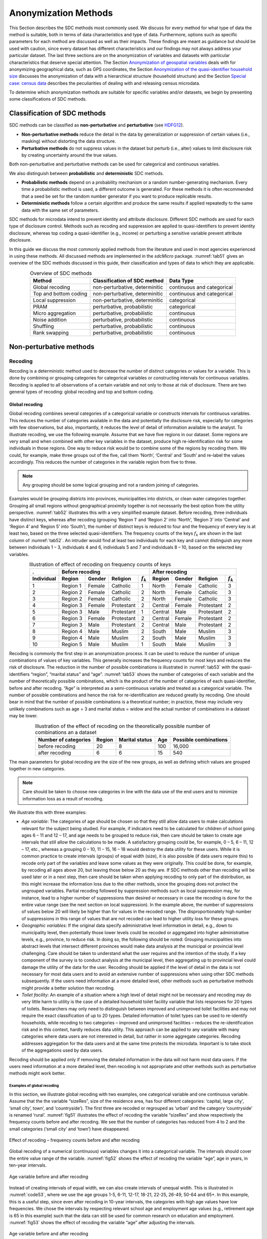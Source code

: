 Anonymization Methods
=====================

This Section describes the SDC methods most commonly used. We discuss for
every method for what type of data the method is suitable, both in terms
of data characteristics and type of data. Furthermore, options such as
specific parameters for each method are discussed as well as their
impacts. These findings are meant as guidance but
should be used with caution, since every dataset has different
characteristics and our findings may not always address your particular
dataset. The last three sections are on the
anonymization of variables and datasets with particular characteristics
that deserve special attention. The Section 
`Anonymization of geospatial variables`_
deals with for anonymizing
geographical data, such as GPS coordinates, the Section 
`Anonymization of the quasi-identifier household size`_ discusses the
anonymization of data with a hierarchical structure (household
structure) and the Section 
`Special case: census data`_ describes the peculiarities of dealing with
and releasing census microdata.

To determine which anonymization methods are suitable for specific
variables and/or datasets, we begin by presenting some classifications
of SDC methods.

Classification of SDC methods
-----------------------------

SDC methods can be classified as **non-perturbative** and
**perturbative** (see `HDFG12`_).

-  **Non-perturbative methods** reduce the detail in the data by
   generalization or suppression of certain values (i.e., masking)
   without distorting the data structure.

-  **Perturbative methods** do not suppress values in the dataset but
   perturb (i.e., alter) values to limit disclosure risk by creating
   uncertainty around the true values.

Both non-perturbative and perturbative methods can be used for
categorical and continuous variables.

We also distinguish between **probabilistic** and **deterministic** SDC
methods.

-  **Probabilistic methods** depend on a probability mechanism or a
   random number-generating mechanism. Every time a probabilistic method
   is used, a different outcome is generated. For these methods it is
   often recommended that a seed be set for the random number generator
   if you want to produce replicable results.

-  **Deterministic methods** follow a certain algorithm and produce the
   same results if applied repeatedly to the same data with the same set
   of parameters.

SDC methods for microdata intend to prevent identity and attribute
disclosure. Different SDC methods are used for each type of disclosure
control. Methods such as recoding and suppression are applied to
quasi-identifiers to prevent identity disclosure, whereas top coding a
quasi-identifier (e.g., income) or perturbing a sensitive variable
prevent attribute disclosure.

In this guide we discuss the most commonly applied methods from the literature 
and used in most agencies experienced in using these methods. 
All discussed methods are implemented in the *sdcMicro* package.
:numref:`tab51` gives an overview
of the SDC methods discussed in this guide, their classification and
types of data to which they are applicable.

.. _tab51:

.. table:: Overview of SDC methods
   :widths: auto
   :align: center

   =======================  ================================  ============================  
    Method                   Classification of SDC method      Data Type                    
   =======================  ================================  ============================  
    Global recoding          non-perturbative, determinitic    continuous and categorical   
                                                                                            
    Top and bottom coding    non-perturbative, determinitic    continuous and categorical   
    Local suppression        non-perturbative, determinitic    categorical                  
    PRAM                     perturbative, probabilistic       categorical                  
    Micro aggregation        perturbative, probabilistic       continuous                   
    Noise addition           perturbative, probabilistic       continuous                   
    Shuffling                perturbative, probabilistic       continuous                   
    Rank swapping            perturbative, probabilistic       continuous                   
   =======================  ================================  ============================  

Non-perturbative methods
------------------------

Recoding
~~~~~~~~

Recoding is a deterministic method used to decrease the number of
distinct categories or values for a variable. This is done by combining
or grouping categories for categorical variables or constructing
intervals for continuous variables. Recoding is applied to all
observations of a certain variable and not only to those at risk of
disclosure. There are two general types of recoding: global recoding and
top and bottom coding.

Global recoding
^^^^^^^^^^^^^^^

Global recoding combines several categories of a categorical variable or
constructs intervals for continuous variables. This reduces the number
of categories available in the data and potentially the disclosure risk,
especially for categories with few observations, but also, importantly,
it reduces the level of detail of information available to the analyst.
To illustrate recoding, we use the following example. Assume that we
have five regions in our dataset. Some regions are very small and when
combined with other key variables in the dataset, produce high
re-identification risk for some individuals in those regions. One way to
reduce risk would be to combine some of the regions by recoding them. We
could, for example, make three groups out of the five, call them
‘North’, ‘Central’ and ‘South’ and re-label the values accordingly. This
reduces the number of categories in the variable region from five to
three. 

.. NOTE::
	Any grouping should be some logical grouping and not a
	random joining of categories.

Examples would be grouping districts
into provinces, municipalities into districts, or clean water categories
together. Grouping all small regions without geographical proximity
together is not necessarily the best option from the utility
perspective. :numref:`tab52` illustrates this with a very simplified example
dataset. Before recoding, three individuals have distinct keys, whereas
after recoding (grouping ‘Region 1’ and ‘Region 2’ into ‘North’, ‘Region
3’ into ‘Central’ and ‘Region 4’ and ‘Region 5’ into ‘South’), the
number of distinct keys is reduced to four and the frequency of every
key is at least two, based on the three selected quasi-identifiers. The
frequency counts of the keys :math:`f_{k}` are shown in the last column
of :numref:`tab52`. An intruder would find at least two individuals for each
key and cannot distinguish any more between individuals 1 – 3,
individuals 4 and 6, individuals 5 and 7 and individuals 8 – 10, based
on the selected key variables.

.. _tab52:

.. table:: Illustration of effect of recoding on frequency counts of keys
   :widths: auto
   :align: center
   
   =================  ==========  ========  ============  ===============  ==========  ========  ============  ===============
    .                  Before recoding                                      After recoding
   -----------------  ---------------------------------------------------  ---------------------------------------------------
    Individual         Region      Gender    Religion      :math:`f_{k}`    Region      Gender    Religion      :math:`f_{k}`
   =================  ==========  ========  ============  ===============  ==========  ========  ============  ===============
    1                  Region 1    Female    Catholic      1                North       Female    Catholic      3   
    2                  Region 2    Female    Catholic      2                North       Female    Catholic      3   
    3                  Region 2    Female    Catholic      2                North       Female    Catholic      3   
    4                  Region 3    Female    Protestant    2                Central     Female    Protestant    2   
    5                  Region 3    Male      Protestant    1                Central     Male      Protestant    2   
    6                  Region 3    Female    Protestant    2                Central     Female    Protestant    2   
    7                  Region 3    Male      Protestant    2                Central     Male      Protestant    2   
    8                  Region 4    Male      Muslim        2                South       Male      Muslim        3   
    9                  Region 4    Male      Muslim        2                South       Male      Muslim        3   
    10                 Region 5    Male      Muslim        1                South       Male      Muslim        3   
   =================  ==========  ========  ============  ===============  ==========  ========  ============  ===============

Recoding is commonly the first step in an anonymization process. It can
be used to reduce the number of unique combinations of values of key
variables. This generally increases the frequency counts for most keys
and reduces the risk of disclosure. The reduction in the number of
possible combinations is illustrated in :numref:`tab53` with the
quasi-identifiers “region”, “marital status” and “age”. :numref:`tab53` shows
the number of categories of each variable and the number of
theoretically possible combinations, which is the product of the number
of categories of each quasi-identifier, before and after recoding. “Age”
is interpreted as a semi-continuous variable and treated as a
categorical variable. The number of possible combinations and hence the
risk for re-identification are reduced greatly by recoding. One should
bear in mind that the number of possible combinations is a theoretical
number; in practice, these may include very unlikely combinations such
as age = 3 and marital status = widow and the actual number of
combinations in a dataset may be lower.

.. _tab53:

.. table:: Illustration of the effect of recoding on the theoretically possible number of combinations an a dataset
   :widths: auto
   :align: center
   
   ======================  ========  ================  =====  =======================
    Number of categories    Region    Marital status    Age    Possible combinations
   ======================  ========  ================  =====  =======================
    before recoding          20             8           100        16,000
    after recoding            6             6            15           540 
   ======================  ========  ================  =====  =======================

The main parameters for global recoding are the size of the new groups,
as well as defining which values are grouped together in new categories.

.. NOTE::
	Care should be taken to choose new categories in line with the
	data use of the end users and to minimize information loss as a result
	of recoding.

We illustrate this with three examples:

-  *Age variable*: The categories of age should be chosen so that they
   still allow data users to make calculations relevant for the subject
   being studied. For example, if indicators need to be calculated for
   children of school going ages 6 – 11 and 12 – 17, and age needs to be
   grouped to reduce risk, then care should be taken to create age
   intervals that still allow the calculations to be made. A
   satisfactory grouping could be, for example, 0 – 5, 6 – 11, 12 – 17,
   etc., whereas a grouping 0 – 10, 11 – 15, 16 – 18 would destroy the
   data utility for these users. While it is common practice to create
   intervals (groups) of equal width (size), it is also possible (if
   data users require this) to recode only part of the variables and
   leave some values as they were originally. This could be done, for
   example, by recoding all ages above 20, but leaving those below 20 as
   they are. If SDC methods other than recoding will be used later or in
   a next step, then care should be taken when applying recoding to only
   part of the distribution, as this might increase the information loss
   due to the other methods, since the grouping does not protect the
   ungrouped variables. Partial recoding followed by suppression methods
   such as local suppression may, for instance, lead to a higher number
   of suppressions than desired or necessary in case the recoding is
   done for the entire value range (see the next section on local
   suppression). In the example above, the number of suppressions of
   values below 20 will likely be higher than for values in the recoded
   range. The disproportionately high number of suppressions in this
   range of values that are not recoded can lead to higher utility loss
   for these groups.


-  *Geographic variables*: If the original data specify administrative
   level information in detail, e.g., down to municipality level, then
   potentially those lower levels could be recoded or aggregated into
   higher administrative levels, e.g., province, to reduce risk. In
   doing so, the following should be noted: Grouping municipalities into
   abstract levels that intersect different provinces would make data
   analysis at the municipal or provincial level challenging. Care
   should be taken to understand what the user requires and the
   intention of the study. If a key component of the survey is to
   conduct analysis at the municipal level, then aggregating up to
   provincial level could damage the utility of the data for the user.
   Recoding should be applied if the level of detail in the data is not
   necessary for most data users and to avoid an extensive number of
   suppressions when using other SDC methods subsequently. If the users
   need information at a more detailed level, other methods such as
   perturbative methods might provide a better solution than recoding.


-  *Toilet facility*: An example of a situation where a high level of
   detail might not be necessary and recoding may do very little harm to
   utility is the case of a detailed household toilet facility variable
   that lists responses for 20 types of toilets. Researchers may only
   need to distinguish between improved and unimproved toilet facilities
   and may not require the exact classification of up to 20 types.
   Detailed information of toilet types can be used to re-identify
   households, while recoding to two categories – improved and
   unimproved facilities – reduces the re-identification risk and in
   this context, hardly reduces data utility. This approach can be
   applied to any variable with many categories where data users are not
   interested in detail, but rather in some aggregate categories.
   Recoding addresses aggregation for the data users and at the same
   time protects the microdata. Important is to take stock of the
   aggregations used by data users.

Recoding should be applied only if removing the detailed information in
the data will not harm most data users. If the users need information at
a more detailed level, then recoding is not appropriate and other
methods such as perturbative methods might work better.


Examples of global recoding
<<<<<<<<<<<<<<<<<<<<<<<<<<<
In this section, we illustrate global recoding with two examples, one
categorical variable and one continuous variable.
Assume that the the variable “sizeRes”, size of the residence area, has
four different categories: ‘capital, large city’, ‘small city’, town’,
and ‘countryside’). The first three are recoded or regrouped as ‘urban’
and the category ‘countryside’ is renamed ‘rural’. :numref:`fig51` 
illustrates the effect of recoding the variable “sizeRes” and
show respectively the frequency counts before and after recoding. We see
that the number of categories has reduced from 4 to 2 and the small
categories (‘small city’ and ‘town’) have disappeared.

.. _fig51:

.. figure:: media/image3.png
   :align: center
   
   Effect of recoding – frequency counts before and after recoding

Global recoding of a numerical (continuous) variables changes it 
into a categorical variable. The intervals should cover the entire 
value range of the variable. :numref:`fig52` shows the effect of 
recoding the variable “age”, age in years, in ten-year intervals.

.. _fig52:

.. figure:: media/image4.png
   :align: center
   
   Age variable before and after recoding

Instead of creating intervals of equal width, we can also create
intervals of unequal width. This is illustrated in :numref:`code53`, where we
use the age groups 1-5, 6-11, 12-17, 18-21, 22-25, 26-49, 50-64 and 65+.
In this example, this is a useful step, since even after recoding in
10-year intervals, the categories with high age values have low
frequencies. We chose the intervals by respecting relevant school age
and employment age values (e.g., retirement age is 65 in this example)
such that the data can still be used for common research on education
and employment. :numref:`fig53` shows the effect of recoding the variable
“age” after adjusting the intervals.

.. _fig53:

.. figure:: media/image5.png
   :align: center
   
   Age variable before and after recoding
   

Top and bottom coding
^^^^^^^^^^^^^^^^^^^^^

Top and bottom coding are similar to global recoding, but instead of
recoding all values, only the top and/or bottom values of the
distribution or categories are recoded. This can be applied only to
ordinal categorical variables and (semi-)continuous variables, since the
values have to be at least ordered. Top and bottom coding is especially
useful if the bulk of the values lies in the center of the distribution
with the peripheral categories having only few observations (outliers).
Examples are age and income; for these variables, there will often be
only a few observations above certain thresholds, typically at the tails
of the distribution. The fewer the observations within a category, the
higher the identification risk. One solution could be grouping the
values at the tails of the distribution into one category. This reduces
the risk for those observations, and, importantly, does so without
reducing the data utility for the other observations in the
distribution.

Deciding where to apply the threshold and what observations should be
grouped requires:

-  Reviewing the overall distribution of the variable to identify at
   which point the frequencies drop below the desired number of
   observations and identify outliers in the distribution. :numref:`fig54`
   shows the distribution of the age variable and suggests 65 (red
   vertical line) for the top code age.

-  Taking into account the intended use of the data and the purpose for
   which the survey was conducted. For example, if the data are
   typically used to measure labor force participation for those aged 15
   to 64, then top and bottom coding should not interfere with the
   categories 15 to 64. Otherwise the analyst would find it impossible
   to create the desired measures for which the data were intended. In
   the example, we consider this and code all age higher than 64.

.. _fig54:

.. figure:: media/image6.png
   :align: center
   
   Utilizing the frequency distribution of variable age to determine threshold for top coding
   

Rounding
^^^^^^^^

Rounding is similar to grouping, but used for continuous variables.
Rounding is useful to prevent exact matching with external data sources.
In addition, it can be used to reduce the level of detail in the data.
Examples are removing decimal figures or rounding to the nearest 1,000.

The next section discusses the method local suppression. Recoding is
often used before local suppression to reduce the number of necessary
suppressions.

.. admonition:: Recommended Reading Material on Recoding

	Hundepool, Anco, Josep Domingo-Ferrer, Luisa Franconi, Sarah Giessing,
	Rainer Lenz, Jane Naylor, Eric Schulte Nordholt, Giovanni Seri, and
	Peter Paul de Wolf. 2006. *Handbook on Statistical Disclosure Control.*
	ESSNet SDC. http://neon.vb.cbs.nl/casc/handbook.htm.
	
	Hundepool, Anco, Josep Domingo-Ferrer, Luisa Franconi, Sarah Giessing,
	Eric Schulte Nordholt, Keith Spicer, and Peter Paul de Wolf. 2012.
	*Statistical Disclosure Control.* Chichester: John Wiley & Sons Ltd.
	doi:10.1002/9781118348239.
	
	Templ, Matthias, Bernhard Meindl, Alexander Kowarik, and Shuang Chen.
	2014. Statistical Disclosure Control (SDCMicro).
	http://www.ihsn.org/home/software/disclosure-control-toolbox. (accessed
	June 9, 2018).
	
	De Waal, A.G., and Willenborg, L.C.R.J. 1999. *Information loss through
	global recoding and local suppression*. Netherlands Official Statistics,
	14:17-20, 1999. Special issue on SDC

Local suppression
~~~~~~~~~~~~~~~~~

It is common in surveys to encounter values for certain variables or
combinations of quasi-identifiers (keys) that are shared by very few
individuals. When this occurs, the risk of re-identification for those
respondents is higher than the rest of the respondents (see
the Section `k-anonymity <measure_risk.html#k-anonimity>`__). 
Often local suppression is used
after reducing the number of keys in the data by recoding the
appropriate variables. Recoding reduces the number of necessary
suppressions as well as the computation time needed for suppression.
Suppression of values means that values of a variable are replaced by a
missing value. The Section `k-anonymity <measure_risk.html#k-anonimity>`__
discusses how missing values influence frequency counts and
:math:`k`-anonymity. It is important to note that not all values for all
individuals of a certain variable are suppressed, which would be the
case when removing a direct identifier, such as “name”; only certain
values for a particular variable and a particular respondent or set of
respondents are suppressed. This is illustrated in the following example
and :numref:`tab54`.

:numref:`tab54` presents a dataset with seven respondents and three
quasi-identifiers. The combination {‘female’, ‘rural’, ‘higher’} for the
variables “gender”, “region” and “education” is an unsafe combination,
since it is unique in the sample. By suppressing either the value
‘female’ or ‘higher’, the respondent cannot be distinguished from the
other respondents anymore, since that respondent shares the same
combination of key variables with at least three other respondents. Only
the value in the unsafe combination of the single respondent at risk is
suppressed, not the values for the same variable of the other
respondents. The freedom to choose which value to suppress can be used
to minimize the total number of suppressions and hence the information
loss. In addition, if one variable is very important to the user, we can
choose not to suppress values of this variable, unless strictly
necessary. In the example, we can choose between suppressing the value
‘female’ or ‘higher’ to achieve a safe data file; we chose to suppress
‘higher’. This choice should be made taking into account the needs of
data users. In this example we find “gender” more important than
“education”.

.. _tab54:

.. table:: Local suppression illustration - sample data before and after suppression
   :widths: auto
   :align: center
   
   ==========  ========  ========  ===========  ========  ========  =======================
    Variable    Before local suppression         After local suppression
   ----------  -------------------------------  ------------------------------------------- 
     ID         Gender    Region    Education    Gender    Region    Education
   ==========  ========  ========  ===========  ========  ========  =======================
     1          female    rural     higher       female     rural    NA/missing [#foot38]_
     2          male      rural     higher       male       rural    higher     
     3          male      rural     higher       male       rural    higher     
     4          male      rural     higher       male       rural    higher     
     5          female    rural     lower        female     rural    lower      
     6          female    rural     lower        female     rural    lower      
     7          female    rural     lower        female     rural    lower      
   ==========  ========  ========  ===========  ========  ========  =======================

Since continuous variables have a high number of unique values (e.g.,
income in dollars or age in years), :math:`k`-anonymity and local
suppression are not suitable for continuous variables or variables with
a very high number of categories. A possible solution in those cases
might be to first recode to produce fewer categories (e.g., recoding age
in 10-year intervals or income in quintiles). Always keep in mind,
though, what effect any recoding will have on the utility of the data.

The *sdcMicro* package includes two functions for local suppression:
localSuppression() and localSupp(). The function localSuppression() is
most commonly used and allows the use of suppression on specified
quasi-identifiers to achieve a certain level of :math:`k`-anonymity for
these quasi-identifiers. The algorithm used seeks to minimize the total
number of suppressions while achieving the required :math:`k`-anonymity
threshold. By default, the algorithm is more likely to suppress values
of variables with many different categories or values, and less likely
to suppress variables with fewer categories. For example, the values of
a geographical variable, with 12 different areas, are more likely to be
suppressed than the values of the variable “gender”, which has typically
only two categories. If variables with many different values are
important for data utility and suppression is not desired for them, it
is possible to rank variables by importance in the localSuppression()
function and thus specify the order in which the algorithm will seek to
suppress values within quasi-identifiers to achieve :math:`k`-anonymity.
The algorithm seeks to apply fewer suppressions to variables of high
importance than to variables with lower importance. Nevertheless,
suppressions in the variables with high importance might be inevitable
to achieve the required level of :math:`k`-anonymity.

In :numref:`code57`, local suppression is applied to achieve the
:math:`k`-anonymity threshold of 5 on the quasi-identifiers “gender”,
“region”, “religion”, “age” and “ethnicity” [#foot39]_.
Without ranking the importance of the variables, the value of the
variable “age” is more likely to be suppressed, since this is the
variable with most categories. The variable “age” has 10 categories
after recoding. The variable “gender” is least likely to be suppressed,
since it has only two different values: ‘male’ and ‘female’. The other
variables have 4 (“sizeRes”), 2 (“region”), and 8 (“ethnicity”)
categories. After applying the localSuppression() function, we display
the number of suppressions per variable with the built-in print()
function with the option ‘ls’ for the local suppression output. As
expected, the variable “age” has most suppressions (80). In fact, only
the variable “ethnicity” of the other variables also needed suppressions
(8) to achieve the :math:`k`-anonymity threshold of 5. The variable
“ethnicity” is the variable with the second highest number of
suppressions. Subsequently, we undo and redo local suppression on the
same data and reduce the number of suppressions on “age” by specifying
the importance vector with high importance (little suppression) on the
quasi-identifier “age”. We also assign importance to the variable
“gender”. This is done by specifying an importance vector. The values in
the importance vector can range from 1 to :math:`k`, the number of
quasi-identifiers. In our example :math:`k` is equal to 5. Variables
with lower values in the importance vectors have high importance and,
when possible, receive fewer suppressions than variables with higher
values.

To assign high importance to the variables “age” and “gender”, we
specify the importance vector as c(5, 1, 1, 5, 5), with the order
according to the order of the specified variables in the *sdcMicro*
object. The effect is clear: there are no suppressions in the variables
“age” and “gender”. For that, the other variables, especially “sizeRes”
and “ethnicity”, received many more suppressions. The total number of
suppressed values has increased from 88 to 166. 

.. NOTE::
	Fewer suppressions in one variable increase the number of necessary
	suppressions in other variables (cf. :numref:`code57`). 

Generally, the total number of suppressed values needed to achieve the required level
of :math:`k`-anonymity increases when specifying an importance vector,
since the importance vector prevents to use the optimal suppression
pattern. The importance vector should be specified only in cases where
the variables with many categories play an important role in data
utility for the data users [#foot40]_.

.. code-block:: R
   :linenos:
   :caption: Application of local suppression with and without importance vector
   :name: code57

    # local suppression without importance vector
    sdcInitial <- localSuppression(sdcInitial, k = 5)

    print(sdcInitial, 'ls')
    ##     KeyVar | Suppressions (#) | Suppressions (%)
    ##    sizeRes |                0 |            0.000
    ##        age |               80 |            3.200
    ##     gender |                0 |            0.000
    ##     region |                0 |            0.000
    ##  ethnicity |                8 |            0.320

    # Undoing the supressions
    sdcInitial <- undolast(sdcInitial)

    # Local suppression with importance vector to avoid suppressions 
    # in the first (gender) and fourth (age) variables
    sdcInitial <- localSuppression(sdcInitial, importance = c(5, 1, 1, 5, 5), k = 5)
    print(sdcInitial, 'ls')
    ##     KeyVar | Suppressions (#) | Suppressions (%)
    ##    sizeRes |               87 |            3.480
    ##        age |                0 |            0.000
    ##     gender |                0 |            0.000
    ##     region |               17 |            0.680
    ##  ethnicity |               62 |            2.480


:numref:`fig55` demonstrates the effect of the required :math:`k`-anonymity
threshold and the importance vector on the data utility by using several
labor market-related indicators from an I2D2 [#foot41]_
dataset before and after anonymization. :numref:`fig55` displays the relative
changes as a percentage of the initial value after re-computing the
indicators with the data to which local suppression was applied. The
indicators are the proportion of active females and males, and the
number of females and males of working age. The values computed from the
raw data were, respectively, 68%, 12%, 8,943 and 9,702. The vertical
line at 0 is the benchmark of no change. The numbers indicate the
required k-anonymity threshold (3 or 5) and the colors indicate the
importance vector: red (no symbol) is no importance vector, blue (with
\* symbol) is high importance on the variable with the employment status
information and dark green (with + symbol) is high importance on the age
variable.

A higher :math:`k`-anonymity threshold leads to greater information loss
(i.e., larger deviations from the original values of the indicators, the
5’s are further away from the benchmark of no change than the
corresponding 3’s) caused by local suppression. Reducing the number of
suppressions on the employment status variable by specifying an
importance vector does not improve the indicators. Instead, reducing the
number of suppressions on age greatly reduces the information loss.
Since specific age groups have a large influence on the computation of
these indicators (the rare cases are in the extremes and will be
suppressed), high suppression rates on age distort the indicators. It is
generally useful to compare utility measures (see the Section 
`Measuring Utility and Information Loss <utility.html>`__ ) to specify
the importance vector, since the effects can be unpredictable.

.. _fig55:

.. figure:: media/image7.png
   :align: center
   
   Changes in labor market indicators after anonymization of I2D2 data
   
The threshold of :math:`k`-anonymity to be set depends on several
factors, which are amongst others: 1) the legal requirements for a safe
data file; 2) other methods that will be applied to the data; 3) the
number of suppressions and related information loss resulting from
higher thresholds; 4) the type of variable; 5) the sample weights and
sample size; and 6) the release type (see the Section `Release Types <SDC_intro.html#Release Types>`__ ). 
Commonly applied levels for the :math:`k`-anonymity threshold are 3 and 5.

:numref:`tab55` illustrates the influence of the importance vector and
:math:`k`-anonymity threshold on the running time, global risk after
suppression and total number of suppressions required to achieve this
:math:`k`-anonymity threshold. The dataset contains about 63,000
individuals. The higher the :math:`k`-anonymity threshold, the more
suppressions are needed and the lower the risk after local suppression
(expected number of re-identifications). In this particular example, the
computation time is shorter for higher thresholds. This is due the
higher number of necessary suppressions, which reduces the difficulty of
the search for an optimal suppression pattern.

The age variable is recoded in five-year intervals and has 20 age
categories. This is the variable with the highest number of categories.
Prioritizing the suppression of other variables leads to a higher total
number of suppressions and a longer computation time.

.. _tab55:

.. table:: How importance vectors and :math:`k`-anonymity thresholds affect running time and total number of suppressions
   :widths: auto
   :align: center

   ==============  ===================  ===================  ==============  ==============  ===================  
     Threshold      Importance           Total number of      Threshold       Importance      Total number of
     k-anonimity    vector               suppressions         k-anonimity     vector          suppressions
   ==============  ===================  ===================  ==============  ==============  ===================  
    3               none (default)        6,676                 5,387            293.0             11.8    
    3               employment status     7,254                 5,512            356.5             13.1    
    3               age variable          8,175                    60            224.6             4.5     
    5               none (default)        9,971                 7,894            164.6             8.5     
    5               employment status    11,668                 8,469            217.0             10.2    
    5               age variable         13,368                    58            123.1             3.8     
   ==============  ===================  ===================  ==============  ==============  ===================  

In cases where there are a large number of quasi-identifiers and the
variables have many categories, the number of possible combinations
increases rapidly (see :math:`k`-anonymity). If the number of variables
and categories is very large, the computation time of the
localSuppression() algorithm can be very long (see the Section 
`Computation time <sdcMicro.html#Computation time>`__ on
computation time). Also, the algorithm may not reach a solution, or may
come to a solution that will not meet the specified level of
:math:`k`-anonymity. Therefore, reducing the number of quasi-identifiers
and/or categories before applying local suppression is recommended. This
can be done by recoding variables or selecting some variables for other
(perturbative) methods, such as PRAM. This is to ensure that the number
of suppressions is limited and hence the loss of data is limited to only
those values that pose most risk.

In some datasets, it might prove difficult to reduce the number of
quasi-identifiers and even after reducing the number of categories by
recoding, the local suppression algorithm takes a long time to compute
the required suppressions. A solution in such cases can be the so-called
‘all-\ :math:`m` approach’ (see `Wolf15`_). The all-\ :math:`m`
approach consists of applying the local suppression algorithm as
described above to all possible subsets of size :math:`m` of the total set of
quasi-identifiers. The advantage of this approach is that the partial
problems are easier to solve and computation time will be slower.
Caution should be applied since this method does not necessarily lead to
:math:`k`-anonymity in the complete set of quasi-identifiers. There are
two possibilities to reach the same level of protection: 1) to choose a
higher threshold for :math:`k` or 2) to re-apply the local suppression
algorithm on the complete set of quasi-identifiers after using the
all-\ :math:`m` approach to achieve the required threshold. In the
second case, the all-\ :math:`m` approach leads to a shorter computation
time at the cost of a higher total number of suppressions. 

.. NOTE:: 
	The required level is not achieved automatically on the entire set of
	quasi-identifiers if the all-\ m approach is used.
	
Therefore, it is important to evaluate the risk measures carefully after using the
all-\ :math:`m` approach.

In *sdcMicro* the all-\ :math:`m` approach is implemented in the ‘combs’
argument in the localSuppression() function. The value for :math:`m` is
specified in the ‘combs’ argument and can also take on several values.
The subsets of different sizes are then used sequentially in the local
suppression algorithm. For example if ‘combs’ is set to c(3,9), first
all subsets of size 3 are considered and subsequently all subsets of
size 9. Setting the last value in the combs argument to the total number
of key variables guarantees the achievement of :math:`k`-anonymity for
the complete dataset. It is also possible to specify different values
for :math:`k` for each subset size in the ‘k’ argument. If we would want to
achieve 5-anonimity on the subsets of size 3 and subsequently
3-anonimity on the subsets of size 9, we would set the ‘k’ argument to
c(5,3). :numref:`code58` illustrates the use of the all-\ :math:`m` approach
in *sdcMicro*.

.. code-block:: R
   :linenos:
   :caption:  The all-\ :math:`m` approach in sdcMicro
   :name: code58
   
    # Apply k-anonymity with threshold 5 to all subsets of two key variables and 
    # subsequently to the complete dataset
    sdcInitial <- localSuppression(sdcInitial, k = 5, combs = c(2, 5))
    # Apply k-anonymity with threshold 5 to all subsets of three key variables and 
    # subsequently with threshold 2 to the complete dataset
    sdcInitial <- localSuppression(sdcInitial, k = c(3, 5), combs = c(5, 2))


:numref:`tab56` presents the results of using the all-\ :math:`m` approach of
a test dataset with 9 key variables and 4,000 records. The table shows
the arguments ‘k’ and ‘combs’ of the localSuppression() function, the
number of :math:`k`\ *-*\ anonymity violators for different levels of
:math:`k` as well as the total number of suppressions. We observe that
the different combinations do not always lead to the required level of
:math:`k`-anonimity. For example, when setting :math:`k = 3`, and combs
3 and 7, there are still 15 records in the dataset (with a total of 9
quasi-identifiers) that violate 3-anonimity after local suppression. Due
to the smaller sample size, the gains in running time are not yet
apparent in this example, since the rerunning algorithm several times
takes up time. A larger dataset would benefit more from the all-\ :math:`m`
approach, as the algorithm would take longer in the first place.

.. _tab56:

.. table:: Effect of the all-:math:`m` approach on k-anonymity
   :widths: auto
   :align: center
   
   =========  ===============  ========  ========  ========  ================  ==============
   Arguments                    Number of violators for       Total number      Running time
                                different levels of           of suppressions   (seconds)
                                :math:`k`-anonimity on 
                                complete set  
   --------------------------  ----------------------------  ----------------  --------------
    k          combs            k = 2     k = 3     k = 5
   =========  ===============  ========  ========  ========  ================  ==============
    Before local suppression    2,464     3,324     3,877     0                  0.00
   --------------------------  --------  --------  --------  ----------------  --------------
     3         .                 0         0         1,766     2,264             17.08    
     5         .                 0         0         0         3,318             10.57    
     3         3                 2,226     3,202     3,819     3,873             13.39    
     3         3, 7              15        108       1,831     6,164             46.84    
     3         3, 9              0         0         1,794     5,982             31.38    
     3         5, 9              0         0         1,734     6,144             62.30    
     5         3                 2,047     3,043     3,769     3,966             12.88    
     5         3, 7              0         6         86        7,112             46.57    
     5         3, 9              0         0         0         7,049             24.13    
     5         5, 9              0         0         0         7,129             54.76    
     5, 3      3, 7              11        108       1,859     6,140             45.60    
     5, 3      3, 9              0         0         1,766     2,264             30.07    
     5, 3      5, 9              0         0         0         3,318             51.25    
   =========  ===============  ========  ========  ========  ================  ==============

Often the dataset contains variables that are related to the key
variables used for local suppression. Examples are rural/urban to
regions in case regions are completely rural or urban or variables that
are only answered for specific categories (e.g., sector for those
working, schooling related variables for certain age ranges). In those
cases, the variables rural/urban or sector might not be
quasi-identifiers themselves, but could allow the intruder to
reconstruct suppressed values in the quasi-identifiers region or
employment status. For example, if region 1 is completely urban, and all
other regions are only semi-urban or rural, a suppression in the
variable region for a record in region 1 can be simply reconstructed by
the rural/urban variable. Therefore, it is useful to suppress the values
corresponding to the suppressions in those linked variables. :numref:`code59`
illustrates how to suppress the values in the variable “rururb”
corresponding to the suppressions in the region variable. All values of
“rururb”, which correspond to a suppressed value (NA) in the variable
“region” are suppressed (set to NA).

.. code-block:: R
   :linenos:
   :caption: Manually suppressing values in linked variables
   :name: code59

    # Suppress values of rururb in file if region is suppressed
    file[is.na(sdcInitial@manipKeyVars$region) & 
         !is.na(sdcInitial@origData$region),'sizRes'] <- NA


Alternatively, the linked variables can be specified when creating the
*sdcMicro* object. The linked variables are called ghost variables. Any
suppression in the key variable will lead to a suppression in the
variables linked to that key variable. :numref:`code510` shows how to specify
the linkage between “region” and “rururb” with ghost variables.

.. code-block:: R
   :linenos:
   :caption: Suppressing values in linked variables by specifying ghost variables
   :name: code510

    # Ghost (linked) variables are specified as a list of linkages
    ghostVars <- list()

    # Each linkage is a list, with the first element the key variable and 
    # the second element the linked variable(s)
    ghostVars[[1]] <- list()
    ghostVars[[1]][[1]] <- "region"
    ghostVars[[1]][[2]] <- c("sizeRes")

    ## Create the sdcMicroObj
    sdcInitial <- createSdcObj(file, keyVars = keyVars, numVars = numVars, 
                               weightVar = weight, ghostVars = ghostVars)

    # The manipulated ghost variables are in the slot manipGhostVars
    sdcInitial@manipGhostVars


The simpler alternative for the localSuppression() function in
*sdcMicro* is the localSupp() function. The localSupp() function can be
used to suppress values of certain key variables of individuals with
risks above a certain threshold. In this case, all values of the
specified variable for respondents with a risk higher than the specified
threshold will be suppressed. The risk measure used is the individual
risk (see the Section `Individual risk <measure_risk.html#Individual risk>`__). 
This is useful if one variable has sensitive
values that should not be released for individuals with high risks of
re-identification. What is considered high re-identification probability
depends on legal requirements. In the following example, the values of
the variable “education” are suppressed for all individuals whose
individual risk is higher than 0.1, which is illustrated in :numref:`code511`.
For an overview of the individual risk values, it can be useful to
look at the summary statistics of the individual risk values as well as
the number of suppressions.

.. code-block:: R
   :linenos:
   :caption: Application of built-in *sdcMicro* function localSupp()
   :name: code511

    # Summary statistics
    summary(sdcInitial@risk$individual[,1])
    ##    Min. 1st Qu.  Median    Mean 3rd Qu.    Max.
    ## 0.05882 0.10000 0.14290 0.26480 0.33330 1.00000

    # Number of individuals with individual risk higher than 0.1
    sum(sdcInitial@risk$individual[,1] > 0.1)
    ## [1] 1863

    # local suppression
    sdcInitial <- localSupp(sdcInitial, threshold = 0.1, keyVar = 'education')


Perturbative methods
--------------------

Perturbative methods do not suppress values in the dataset, but perturb
(alter) values to limit disclosure risk by creating uncertainty around
the true values. An intruder is uncertain whether a match between the
microdata and an external file is correct or not. Most perturbative
methods are based on the principle of matrix masking, i.e., the altered
dataset :math:`Z` is computed as

.. math:: Z = AXB + C

where :math:`X` is the original data, :math:`A` is a matrix used to transform the
records, :math:`B` is a matrix to transform the variables and :math:`C` is a matrix with
additive noise.

.. NOTE:: 
	Risk measures based on frequency counts of keys are no longer
	valid after applying perturbative methods.

This can be seen in :numref:`tab57`
, which displays the same data before and after swapping some values.
The swapped values are in italics. Both before and after perturbing the
data, all observations violate :math:`k`-anonymity at the level 3 (i.e.,
each key does not appear more than twice in the dataset). Nevertheless,
the risk of **correct** re-identification of the records is reduced and
hence information contained in other (sensitive) variables possibly not
disclosed. With a certain probability, a match of the microdata with an
external data file will be wrong. For example, an intruder would find
one individual with the combination {‘male’, ‘urban’, ‘higher’}, which
is a sample unique. However, this match is not correct, since the
original dataset did not contain any individual with these
characteristics and hence the matched individual cannot be a correct
match. The intruder cannot know with certainty whether the information
disclosed from other variables for that record is correct.

.. _tab57:

.. table:: Sample data before and after perturbation
   :widths: auto
   :align: center
   
   ==========  ========  ========  ==========  ==========  ========  =============
    Variable    Original data                   After perturbing the data
   ----------  ------------------------------  -----------------------------------
    ID          Gender    Region    Education   Gender      Region    Education
   ==========  ========  ========  ==========  ==========  ========  =============
     1          female     rural     higher     female       rural     higher  
     2          female     rural     higher     female       rural     *lower*   
     3          male       rural     lower      male         rural     lower   
     4          male       rural     lower      *female*     rural     lower   
     5          female     urban     lower      *male*       urban     *higher*  
     6          female     urban     lower      female       urban     lower   
   ==========  ========  ========  ==========  ==========  ========  =============

One advantage of perturbative methods is that the information loss is
reduced, since no values will be suppressed, depending on the level of
perturbation. One disadvantage is that data users might have the
impression that the data was not anonymized before release and will be
less willing to participate in future surveys. Therefore, there is a
need for reporting both for internal and external use (see the Section
`Step 11: Audit and Reporting <process.html#Step 11: Audit and Reporting>`__).

An alternative to perturbative methods is the generation of synthetic
data files with the same characteristics as the original data files.
Synthetic data files are not discussed in these guidelines. For more
information and an overview of the use of synthetic data as SDC method,
we refer to `Drec11`_ and Section 3.8 in `HDFG12`_.
We discuss here five perturbative methods: Post Randomization Method
(PRAM), microaggregation, noise addition, shuffling and rank swapping.

PRAM (Post RAndomization Method)
~~~~~~~~~~~~~~~~~~~~~~~~~~~~~~~~

PRAM is a perturbative method for categorical data. This method
reclassifies the values of one or more variables, such that intruders
that attempt to re-identify individuals in the data do so, but with
positive probability, the re-identification made is with the wrong
individual. This means that the intruder might be able to match several
individuals between external files and the released data files, but
cannot be sure whether these matches are to the correct individual.

PRAM is defined by the transition matrix :math:`P`, which specifies the
transition probabilities, i.e., the probability that a value of a
certain variable stays unchanged or is changed to any of the other
:math:`k - 1` values. :math:`k` is the number of categories or factor
levels within the variable to be PRAMmed. For example, if the variable
region has 10 different regions, :math:`k` equals 10. In case of PRAM
for a single variable, the transition matrix is size :math:`k*k`. We
illustrate PRAM with an example of the variable “region”, which has
three different values: ‘capital’, ‘rural1’ and ‘rural2’. The transition
matrix for applying PRAM to this variable is size 3*3:

.. math::

   P = \begin{bmatrix}
   1 & 0 & 0 \\
   0.05 & 0.8 & 0.15 \\
   0.05 & 0.15 & 0.8 \\
   \end{bmatrix}

The values on the diagonal are the probabilities that a value in the
corresponding category is not changed. The value 1 at position (1,1) in
the matrix means that all values ‘capital’ stay ‘capital’; this might be
a useful decision, since most individuals live in the capital and no
protection is needed. The value 0.8 at position (2,2) means that an
individual with value ‘rural1’ will stay with probability 0.8 ‘rural1’.
The values 0.05 and 0.15 in the second row of the matrix indicate that
the value ‘rural1’ will be changed to ‘capital’ or ‘rural2’ with
respectively probability 0.05 and 0.15. If in the initial file we had
5,000 individuals with value ‘capital’ and resp. 500 and 400 with values
‘rural1’ and ‘rural2’, we expect after applying PRAM to have 5,045
individuals with capital, 460 with rural1 and 395 with
rural2 [#foot42]_. The recoding is done independently for
each individual. We see that the tabulation of the variable “region”
yields different results before and after PRAM, which are shown in :numref:`tab58`.
The deviation from the expectation is due to the fact that PRAM is
a probabilistic method, i.e., the results depend on a
probability-generating mechanism; consequently, the results can differ
every time we apply PRAM to the same variables of a dataset. 

.. NOTE:: 
	The number of changed values is larger than one might think when inspecting
	the tabulations in :numref:`tab58`. Not all 5,000 individuals with value
	captial after PRAM had this value before PRAM and the 457 individuals in
	rural1 after PRAM are not all included in the 500 individuals before
	PRAM. The number of changes is larger than the differences in the
	tabulation (cf. transition matrix).
	
Given that the transition matrix
is known to the end users, there are several ways to correct statistical
analysis of the data for the distortions introduced by PRAM.

.. _tab58:

.. table:: Tabulation of variable “region” before and after PRAM
   :widths: auto
   :align: center
   
   =========  ========================  =======================
    Value      Tabulation before PRAM    Tabulation after PRAM
   =========  ========================  =======================
    capital     5,000                      5,052            
    rural1      500                        457              
    rural2      400                        391              
   =========  ========================  =======================

One way to guarantee consistency between the tabulations before and
after PRAM is to choose the transition matrix so that, in expectation,
the tabulations before and after applying PRAM are the same for all
variables. [#foot43]_ This method is called invariant PRAM
and is implemented in *sdcMicro* in the function pram(). The method
pram() determines the transition matrix that satisfies the requirements
for invariant PRAM. 

.. NOTE:: 
	Invariant does not guarantee that
	cross-tabulations of variables (unlike univariate tabulations) stay the same.

In :numref:`code512`, we give an example of invariant PRAM using
*sdcMicro*. [#foot44]_ PRAM is a probabilistic method and the
results can differ every time we apply PRAM to the same variables of a
dataset. To overcome this and make the results reproducible, it is good
practice to set a seed for the random number generator in *R*, so the
same random numbers will be generated every time. [#foot45]_
The number of changed records per variable is also shown.

.. code-block:: R
   :linenos:
   :caption: Producing reproducible PRAM results by using set.seed()
   :name: code512

   # Set seed for random number generator
   set.seed(123)

   # Apply PRAM to all selected variables
   sdcInitial <- pram(obj = sdcInitial)
   ## Number of changed observations:
   ## - - - - - - - - - - -
   ## ROOF != ROOF_pram : 75 (3.75%)
   ## TOILET != TOILET_pram : 200 (10%)
   ## WATER != WATER_pram : 111 (5.55%)
   ## ELECTCON != ELECTCON_pram : 99 (4.95%)
   ## FUELCOOK != FUELCOOK_pram : 152 (7.6%)
   ## OWNMOTORCYCLE != OWNMOTORCYCLE_pram : 42 (2.1%)
   ## CAR != CAR_pram : 168 (8.4%)
   ## TV != TV_pram : 170 (8.5%)
   ## LIVESTOCK != LIVESTOCK_pram : 52 (2.6%)

:numref:`tab59` shows the tabulation of the variable after applying invariant
PRAM. We can see that the deviations from the initial tabulations, which
are in expectation 0, are smaller than with the transition matrix that
does not fulfill the invariance property. The remaining deviations are
due to the randomness.

.. _tab59:

.. table:: Tabulation of variable “region” before and after (invariant) PRAM
   :widths: auto
   :align: center
   
   =========  ========================  =======================  =================================
    Value      Tabulation before PRAM    Tabulation after PRAM    Tabulation after invariant PRAM
   =========  ========================  =======================  =================================
    capital     5,000                      5,052                   4,998
    rural1      500                        457                       499
    rural2      400                        391                       403
   =========  ========================  =======================  =================================
   

:numref:`tab510` presents the cross-tabulations with the variable gender.
Before applying invariant PRAM, the share of males in the city is much
higher than the share of females (about 60%). This property is not
maintained after invariant PRAM (the shares of males and females in the
city are roughly equal), although the univariate tabulations are
maintained. One solution is to apply PRAM separately for the males and
females in this example [#foot46]_. This can be done by
specifying the strata argument in the pram() function in *sdcMicro* (see
below).

.. _tab510:

.. table:: Cross-tabulation of variable “region” and variable “gender” before and after invariant PRAM
   :widths: auto
   :align: center
   
   =========  ==========  ============  ============  ===================
    .          Tabulation before PRAM    Tabulation after invariant PRAM
   ---------  ------------------------  ---------------------------------
    Value      male         female       male		   female
   =========  ==========  ============  ============  ===================
    capital     3,056      1,944         2,623         2,375    
    rural1        157        343           225           274
    rural2        113        287           187           216
   =========  ==========  ============  ============  ===================

The pram() function in *sdcMicro* has several options. 

.. NOTE:: 
	If no options are set and the PRAM method is applied to an sdcMicro object,
	all PRAM variables selected in the sdcMicro object are automatically
	used for PRAM and PRAM is applied within the selected strata (see
	the Section `Objects of class sdcMicroObj <sdcMicro.html#Objects of class sdcMicroObj>`__ 
	on *sdcMicro* objects for more details). 

Alternatively, PRAM
can also be applied to variables that are not specified in the
*sdcMicro* object as PRAM variables, such as key variables, which is
shown in :numref:`code513`. In that case, however, the risk measures that are
automatically computed will not be correct anymore, since the variables
are perturbed. Therefore, if during the SDC process PRAM will be applied
to some key variables, it is recommended to create a new *sdcMicro*
object where the variables to be PRAMmed are selected as PRAM variables
in the function createSdcObj().

.. code-block:: R
   :linenos:
   :caption: Selecting the variable “toilet” to apply PRAM
   :name: code513

   # Set seed for random number generator
   set.seed(123)
   
   # Apply PRAM only to the variable TOILET
   sdcInitial <- pram(obj = sdcInitial, variables = c ("TOILET"))
   ## Number of changed observations:
   ## - - - - - - - - - - -
   ## TOILET != TOILET_pram : 115 (5.75%)


The results for PRAM differ if applied simultaneously to several
variables or subsequently to each variable separately. It is not
possible to specify the entire transition matrix in *sdcMicro*, but we
can set minimum values (between 0 and 1) for the diagonal entries. The
diagonal entries specify the probability that a certain value stays the
same after applying PRAM. Setting the minimum value to 1 will yield no
changes to this category. By default, this value is 0.8, which applies
for all categories. It is also possible to specify a vector with value
for each diagonal element of the transformation matrix/category. In
:numref:`code514` values of the first region are less likely to change than
values of the other regions. 

.. NOTE:: 
	The invariant PRAM method requires
	that the transition matrix has a unit eigenvalue.
	
Not all sets of
restrictions can therefore be used (e.g., the minimum value 1 on any of
the categories).

.. code-block:: R
   :linenos:
   :caption: Specifying minimum values for diagonal entries in PRAM transition matrix
   :name: code514

   sdcInitial <- pram(obj = sdcInitial, variables = c("TOILET"), 
                      pd = c(0.9, 0.5, 0.5, 0.5))
   ## Number of changed observations:
   ## - - - - - - - - - - -
   ## TOILET != TOILET_pram : 496 (24.8%)


In the invariant PRAM method, we can also specify the amount of
perturbation by specifying the parameter alpha. This choice is reflected
in the transition matrix. By default, the alpha value is 0.5. The larger
alpha, the larger the perturbations. Alpha equal to zero leads to no
changes. The maximum value for alpha is 1.

PRAM is especially useful when a dataset contains many variables and
applying other anonymization methods, such as recoding and local
suppression, would lead to significant information loss. Checks on risk
and utility are important after PRAM.

To do statistical inference on variables to which PRAM was applied, the
researcher needs knowledge about the PRAM method as well as about the
transition matrix. The transition matrix, together with the random
number seed, can, however, lead to disclosure through reconstruction of
the non-perturbed values. Therefore, publishing the transition matrix
but not the random seed is recommended.

A disadvantage of using PRAM is that very unlikely combinations can be
generated, such as a 63-year-old who goes to school. Therefore, the
PRAMmed variables need to be audited to prevent such combinations from
happening in the released data file. In principal, the transition matrix
can be designed in such a way that certain transitions are not possible
(probability 0). For instance, for those that go to school, the age must
range within 6 to 18 years and only such changes are allowed. In
*sdcMicro* the transition matrix cannot be exactly specified. A useful
alternative is constructing strata and applying PRAM within the strata.
In this way, the changes between variables will only be applied within
the strata. :numref:`code515` illustrates this by applying PRAM to the
variable “toilet” within the strata generated by the “region” education.
This prevents changes in the variable “toilet”, where toilet types in a
particular region are exchanged with those in other regions. For
instance, in the capital region certain types of unimproved toilet types
are not in use and therefore these combinations should not occur after
PRAMming. Values are only changed with those that are available in the
same strata. Strata can be formed by any categorical variable, e.g.,
gender, age groups, education level.

.. code-block:: R
   :linenos:
   :caption: Minimizing unlikely combinations by applying PRAM within strata
   :name: code515

   # Applying PRAM within the strata generated by the variable region
   sdcInitial <- pram(obj = sdcInitial, variables = c("TOILET"), 
                      strata_variables = c("REGION"))
   ## Number of changed observations:
   ## - - - - - - - - - - -
   ## TOILET != TOILET_pram : 179 (8.95%)


.. admonition:: Recommended Reading Material on PRAM

	Gouweleeuw, J. M, P Kooiman, L.C.R.J Willenborg, and P.P de Wolf. "Post
	Randomization for Statistical Disclosure Control: Theory and
	Implementation.\ *" Journal of Official Statistics* 14, no. 4 (1998a):
	463-478. Available at
	http://www.jos.nu/articles/abstract.asp?article=144463
	
	Gouweleeuw, J. M, P Kooiman, L.C.R.J Willenborg, and Peter Paul de Wolf.
	"The Post Randomization Method for Protecting Microdata\ *." Qüestiió,
	Quaderns d’Estadística i Investigació Operativa 22,* no. 1 (1998b):
	145-156. Available at
	http://www.raco.cat/index.php/Questiio/issue/view/2250
	
	Marés, Jordi, and Vicenç Torra. 2010."PRAM Optimization Using an
	Evolutionary Algorithm." *In Privacy in Statistical Databases*, by Josep
	Domingo-Ferrer and Emmanouil Magkos, 97-106. Corfú, Greece: Springer.
	
	Warner, S.L. "Randomized Response: A Survey Technique for Eliminating
	Evasive Answer Bias." *Journal of American Statistical Association* 57
	(1965): 622-627.

Microaggregation
~~~~~~~~~~~~~~~~

Microaggregation is most suitable for continuous variables, but can be
extended in some cases to categorical variables. [#foot47]_
It is most useful where confidentiality rules have been predetermined
(e.g., a certain threshold for :math:`k`-anonymity has been set) that
permit the release of data only if combinations of variables are shared
by more than a predetermined threshold number of respondents
(:math:`k`). The first step in microaggregation is the formation of
small groups of individuals that are homogeneous with respect to the
values of selected variables, such as groups with similar income or age.
Subsequently, the values of the selected variables of all group members
are replaced with a common value, e.g., the mean of that group.
Microaggregation methods differ with respect to (i) how the homogeneity
of groups is defined, (ii) the algorithms used to find homogeneous
groups, and (iii) the determination of replacement values. In practice,
microaggregation works best when the values of the variables in the
groups are more homogeneous. When this is the case, then the information
loss due to replacing values with common values for the group will be
smaller than in cases where groups are less homogeneous.

In the univariate case, and also for ordinal categorical variables,
formation of homogeneous groups is straightforward: groups are formed by
first ordering the values of the variable and then creating :math:`g`
groups of size :math:`n_{i}` for all groups :math:`i` in
:math:`1,\ \ldots,\ g`. This maximizes the within-group homogeneity,
which is measured by the within-groups sum of squares (:math:`SSE`)

.. math:: SSE = \sum_{i = 1}^{g}{\sum_{j = 1}^{n_{i}}{\left( x_{ij} - {\overline{x}}_{i} \right)^{T}\left( x_{ij} - {\overline{x}}_{i} \right)}}

The lower the SSE, the higher the within-group homogeneity. The group
sizes can differ amongst groups, but often groups of equal size are used
to simplify the search [#foot48]_.

The function microaggregation() in *sdcMicro* can be used for univariate
microaggregation. The argument ‘aggr’ specifies the group size. Forming
groups is easier if all groups – except maybe the last group of
remainders – have the same size. This is the case in the implementation
in *sdcMicro* as it is not possible to have groups of different sizes.
:numref:`code516` shows how to use the function microaggregation() in
*sdcMicro*. [#foot49]_ The default group size is 3 but the
user can specify any desired group size. Choice of group size depends on
the homogeneity within the groups and the required level of protection.
In general it holds that the larger the group, the higher the
protection. A disadvantage of groups of equal sizes is that the data
might be unsuitable for this. For instance, if two individuals have a
low income (e.g., 832 and 966) and four individuals have a high income
(e.g., 3,313, 3,211, 2,987, 3,088), the mean of two groups of size three
(e.g., (832 + 966 + 2,987) / 3 = 1,595 and (3,088 + 3,211 + 3,313) / 3 =
3,204) would represent neither the low nor the high income.

.. code-block:: R
   :linenos:
   :caption: Applying univariate microaggregation with *sdcMicro* function microaggregation()
   :name: code516

   sdcInitial <- microaggregation(obj = sdcInitial, variables = 'INC', 
                                  aggr = 3, method = mafast, measure = "mean")

By default, the microaggregation function replaces values with the group
mean. An alternative, more robust approach is to replace group values
with the median. This can be specified in the argument 'measure' of the
function microaggregation(). In cases where the median is chosen, one
individual in every group keeps the same value if groups have odd sizes.
In cases where there is a high degree of heterogeneity within the groups
(this is often the case for larger groups), the median is preferred to
preserve the information in the data. An example is income, where one
outlier can lead to multiple outliers being created when using
microaggregation. This is illustrated in :numref:`tab511`. If we choose the
mean as replacement for all values, which are grouped with the outlier
(6,045 in group 2), these records will be assigned values far from their
original values. If we chose the median, the incomes of individuals 1
and 2 are not perturbed, but no value is an outlier. Of course, this
might in itself present problems. 

.. NOTE:: 
	If microaggregation alters
	outlying values, this can have a significant impact on the computation
	of some measures sensitive to outliers, such as the GINI index.
	
In the
case where microaggregation is applied to categorical variables, the
median is used to calculate the replacement value for the group.

.. _tab511:

.. table:: Illustrating the effect of choosing mean vs. median for microaggregation where outliers are concerned
   :widths: auto
   :align: center
   
   ====  =======  ========  =========================  ==========================
    ID    Group    Income    Microaggregation (mean)    Microaggregation (median) 
   ====  =======  ========  =========================  ==========================
    1      1       2,300      2,245                     2,300  
    2      2       2,434      3,608                     2,434  
    3      1       2,123      2,245                     2,300  
    4      1       2,312      2,245                     2,300  
    5      2       6,045      3,608                     2,434  
    6      2       2,345      3,608                     2,434  
   ====  =======  ========  =========================  ==========================

In case of multiple variables that are candidates for microaggregation,
one possibility is to apply univariate microaggregation to each of the
variables separately. The advantage of univariate microaggregation is
minimal information loss, since the changes in the variables are
limited. The literature shows, however, that disclosure risk can be very
high if univariate microaggregation is applied to several variables
separately and no additional anonymization techniques are applied
(`DMOT02`_). To overcome this shortcoming, an
alternative to univariate microaggregation is multivariate
microaggregation.

Multivariate microaggregation is widely used in official statistics. The
first step in multivariate aggregation is the creation of homogeneous
groups based on several variables. Groups are formed based on
multivariate distances between the individuals. Subsequently, the values
of all variables for all group members are replaced with the same
values. :numref:`tab512` illustrates this with three variables. We see that
the grouping by income, expenditure and wealth leads to a different
grouping, as in the case in :numref:`tab511`, where groups were formed based
only on income.

.. _tab512:

.. table:: Illustration of multivariate microaggregation
   :widths: auto
   :align: center
   
   ====  =======  ========  =======  ========  ========  =========  ========
    ID    Group    Before microaggregation      After microaggregation 
   ----  -------  ---------------------------  -----------------------------
    .     .        Income    Exp      Wealth    Income    Exp        Wealth
   ====  =======  ========  =======  ========  ========  =========  ========
     1     1       2,300     1,714     5.3      2,285.7   1,846.3    6.3 
     2     1       2,434     1,947     7.4      2,285.7   1,846.3    6.3  
     3     1       2,123     1,878     6.3      2,285.7   1,846.3    6.3  
     4     2       2,312     1,950     8.0      3,567.3   2,814.0    8.3  
     5     2       6,045     4,569     9.2      3,567.3   2,814.0    8.3  
     6     2       2,345     1,923     7.8      3,567.3   2,814.0    8.3  
   ====  =======  ========  =======  ========  ========  =========  ========

There are several multivariate microaggregation methods that differ with
respect to the algorithm used for creating groups of individuals. There
is a trade-off between speed of the algorithm and within-group
homogeneity, which is directly related to information loss. For large
datasets, this is especially challenging. We discuss the Maximum
Distance to Average Vector (MDAV) algorithm here in more detail. The
MDAV algorithm was first introduced by `DoTo05`_
and represents a good choice with respect to the trade-off between
computation time and the group homogeneity, computed by the within-group
:math:`SSE`. The MDAV algorithm is implemented in *sdcMicro*.

The algorithm computes an average record or centroid C, which contains
the average values of all included variables. We select an individual A
with the largest squared Euclidean distance from C, and build a group of
:math:`k` records around A. The group of :math:`k` records is made up of
A and the :math:`k-1` records closest to A measured by the Euclidean
distance. Next, we select another individual B, with the largest squared
Euclidean distance from individual A. With the remaining records, we
build a group of :math:`k` records around B. In the same manner, we
select an individual D with the largest distance from B and, with the
remaining records, build a new group of :math:`k` records around D. The
process is repeated until we have fewer than :math:`2*k` records
remaining. The MDAV algorithm creates groups of equal size with the
exception of maybe one last group of remainders. The microaggregated
dataset is then computed by replacing each record in the original
dataset by the average values of the group to which it belongs. Equal
group sizes, however, may not be ideal for data characterized by greater
variability. In *sdcMicro* multivariate microaggregation is also
implemented in the function microaggregation(). :numref:`code517` shows how
to choose the MDAV algorithm in *sdcMicro*.

.. code-block:: R
   :linenos:
   :caption: Multivariate microaggregation with the Maximum Distance to Average Vector (MDAV) algorithm in *sdcMicro*
   :name: code517

   sdcInitial <- microaggregation(obj = sdcInitial, 
                                  variables = c("INC", "EXP", "WEALTH"), 
                                  method = "mdav")

It is also possible to group variables only within strata. This reduces
the computation time and adds an extra layer of protection to the data,
because of the greater uncertainty produced [#foot50]_. In
*sdcMicro* this can be achieved by specifying the strata variables, as
shown in :numref:`code518`.

.. code-block:: R
   :linenos:
   :caption: Specifying strata variables for microaggregation
   :name: code518

   sdcInitial <- microaggregation(obj = sdcInitial,
                                  variables = c("INC", "EXP", "WEALTH"), 
                                  method = "mdav", strata_variables = c("strata"))

Besides the method MDAV, there are few other grouping methods
implemented in *sdcMicro* (`TeMK14`_). :numref:`tab513`
gives an overview of these methods. Whereas the method ‘MDAV’ uses the
Euclidian distance, the method ‘rmd’ uses the Mahalanobis distance
instead. An alternative to these methods is sorting the respondents
based on the first principal component (PC), which is the projection of
all variables into a one-dimensional space maximizing the variance of
this projection. The performance of this method depends on the share of
the total variance in the data that is explained by the first PC. The
‘rmd’ method is computationally more intensive due to the computation of
Mahalanobis distances, but provides better results with respect to group
homogeneity. It is recommended for smaller datasets (`TeMK14`_).

.. _tab513:

.. table:: Grouping methods for microaggregation that are implemented in *sdcMicro*
   :widths: auto
   :align: center
   
   =============================  ================================================================================================================
    Method / option in sdcMicro    Description
   =============================  ================================================================================================================
    mdav                           grouping is based on classical (Euclidean) distance measures  
    rmd                            grouping is based on robust multivariate (Mahalanobis) distance measures              
    pca                            grouping is based on principal component analysis whereas the data are sorted on the first principal component            
    clustpppca                     grouping is based on clustering and (robust) principal component analysis for each cluster      
    influence                      grouping is based on clustering and aggregation is performed within clusters                
   =============================  ================================================================================================================

In case of several variables to be used for microaggregation, looking
first at the covariance or correlation matrix of these variables is
recommended. If not all variables correlate well, but two or more sets
of variables show high correlation, less information loss will occur
when applying microaggregation separately to these sets of variables. In
general, less information loss will occur when applying multivariate
microaggregation, if the variables are highly correlated. The advantage
of replacing the values with the mean of the groups rather than other
replacement values has the advantage that the overall means of the
variables are preserved.

.. admonition:: Recommended Reading Material on Microaggregation

	Domingo-Ferrer, Josep, and Josep Maria Mateo-Sanz. 2002."Practical
	data-oriented microaggregation for statistical disclosure control."
	*IEEE Transactions on Knowledge and Data Engineering 14* (2002):
	189-201.
	
	Hansen, Stephen Lee, and Sumitra Mukherjee. 2003. "A polynomial
	algorithm for univariate optimal." *IEEE Transactions on Knowledge and
	Data Engineering* 15 (2003): 1043-1044.
	
	Hundepool, Anco, Josep Domingo-Ferrer, Luisa Franconi, Sarah Giessing,
	Rainer Lenz, Jane Naylor, Eric Schulte Nordholt, Giovanni Seri, and
	Peter Paul de Wolf. 2006. *Handbook on Statistical Disclosure Control.*
	ESSNet SDC. http://neon.vb.cbs.nl/casc/handbook.htm
	
	Hundepool, Anco, Josep Domingo-Ferrer, Luisa Franconi, Sarah Giessing,
	Eric Schulte Nordholt, Keith Spicer, and Peter Paul de Wolf. 2012.
	*Statistical Disclosure Control.* Chichester: John Wiley & Sons Ltd.
	doi:10.1002/9781118348239.
	
	Templ, Matthias, Bernhard Meindl, Alexander Kowarik, and Shuang Chen.
	2014, August. "International Household Survey Network (IHSN)."
	http://www.ihsn.org/home/software/disclosure-control-toolbox. (accessed
	July 9, 2018).

Noise addition
~~~~~~~~~~~~~~

Noise addition, or noise masking, means adding or subtracting (small)
values to the original values of a variable, and is most suited to
protect continuous variables (see `Bran02`_ for an overview). Noise
addition can prevent exact matching of continuous variables. The
advantages of noise addition are that the noise is typically continuous
with mean zero, and exact matching with external files will not be
possible. Depending on the magnitude of noise added, however,
approximate interval matching might still be possible.

When using noise addition to protect data, it is important to consider
the type of data, the intended use of the data and the properties of the
data before and after noise addition, i.e., the distribution –
particularly the mean – covariance and correlation between the perturbed
and original datasets.

Depending on the data, it may also be useful to check that the perturbed
values fall within a meaningful range of values. :numref:`fig57`
illustrates the changes in data distribution with increasing levels of
noise. For data that has outliers, it is important to note that when the
perturbed data distribution is similar to the original data distribution
(e.g., at low noise levels), noise addition will not protect outliers.
After noise addition, these outliers can generally still be detected as
outliers and hence easily be identified. An example is a single very
high income in a certain region. After perturbing this income value, the
value will still be recognized as the highest income in that region and
can thus be used for re-identification. This is illustrated in :numref:`fig56`,
where 10 original observations (open circles) and the anonymized
observations (red triangles) are plotted. The tenth observation is an
outlier. The values of the first nine observations are sufficiently
protected by adding noise: their magnitude and order has changed and
exact or interval matching can be successfully prevented. The outlier is
not sufficiently protected since, after noise addition, the outlier can
still be easily identified. The fact that the absolute value has changed
is not sufficient protection. On the other hand, at high noise levels,
protection is higher even for the outliers, but the data structure is
not preserved and the information loss is large, which is not an ideal
situation. One way to circumvent the outlier problem is to add noise of
larger magnitude to outliers than to the other values.

.. _fig56:

.. figure:: media/image8.png
   :align: center
   
   Illustration of effect of noise addition to outliers

There are several noise addition algorithms. The simplest version of
noise addition is uncorrelated additive normally distributed noise,
where :math:`x_{j}`, the original values of variable
:math:`j`\ are replaced by

.. math:: z_{j} = x_{j} + \varepsilon_{j},

where
:math:`\varepsilon_{j}\ \sim\ N(0,\ \ \sigma_{\varepsilon_{j}}^{2})\ `\ and
:math:`\sigma_{\varepsilon_{j}} = \alpha * \sigma_{j}` with
:math:`\sigma_{j}` the standard deviation of the original data. In this
way, the mean and the covariances are preserved, but not the variances
and correlation coefficient. If the level of noise added,
:math:`\alpha`, is disclosed to the user, many statistics can be
consistently estimated from the perturbed data. The added noise is
proportional to the variance of the original variable. The magnitude of
the noise added is specified by the parameter :math:`\alpha`, which
specifies this proportion. The standard deviation of the perturbed data
is :math:`1 + \alpha` times the standard deviation of the perturbed
data. A decision on the magnitude of noise added should be informed by
the legal situation regarding data privacy, data sensitivity and the
acceptable levels of disclosure risk and information loss. In general,
the level of noise is a function of the variance of the original
variables, the level of protection needed and the desired value range
after anonymization [#foot51]_. An :math:`\alpha` value that
is too small will lead to insufficient protection, while an
:math:`\alpha` value that is too high will make the data useless for
data users.

In *sdcMicro* noise addition is implemented in the function addNoise().
The algorithm and parameter can be specified as arguments in the
function addNoise(). Simple noise addition is implemented in the
function addNoise() with the value “additive” for the argument ‘method’.
:numref:`code519` shows how to use *sdcMicro* to add uncorrelated noise to
expenditure variables, where the standard deviation of the added noise
equals half the standard deviation of the original
variables. [#foot52]_ Noise is added to all selected
variables.

.. code-block:: R
   :linenos:
   :caption: Uncorrelated noise addition
   :name: code519

   sdcInitial <- addNoise(obj = sdcInitial, 
                          variables = c('TOTFOOD', 'TOTHLTH', 'TOTALCH', 'TOTCLTH', 
                                        'TOTHOUS', 'TOTFURN', 'TOTTRSP', 'TOTCMNQ', 
                                        'TOTRCRE', 'TOTEDUC', 'TOTHOTL', 'TOTMISC'), 
                          noise = 0.5, method = "additive")

:numref:`fig57` shows the frequency distribution of a numeric continuous
variable and the distribution before and after noise addition with
different levels of noise (0.1, 0.5, 1, 2 and 5). The first plot shows
the distribution of the original values. The histograms clearly show
that noise of large magnitudes (high values of alpha) lead to a
distribution of the data far from the original values. The distribution
of the data changes to a normal distribution when the magnitude of the
noise grows respective to the variance of the data. The mean in the data
is preserved, but, with an increased level of noise, the variance of the
perturbed data grows. After adding noise of magnitude 5, the
distribution of the original data is completely destroyed.

.. _fig57:

.. figure:: media/image9.png
   :align: center
   
   Frequency distribution of a continuous variable before and after noise addition
   
:numref:`fig58` shows the value range of a variable before adding noise (no
noise) and after adding several levels of noise (:math:`\alpha` from 0.1
to 1.5 with 0.1 increments). In the figure, the minimum value, the
20\ :sup:`th`, 30\ :sup:`th`, 40\ :sup:`th` percentiles, the median, the
60\ :sup:`th`, 70\ :sup:`th`, 80\ :sup:`th` and 90\ :sup:`th`
percentiles and the maximum value are plotted. The median (50\ :sup:`th`
percentile) is indicated with the red “+” symbol. From :numref:`fig57` and
:numref:`fig58`, it is apparent that the range of values expands after noise
addition, and the median stays roughly at the same level, as does the
mean by construction. The larger the magnitude of noise added, the wider
the value range. In cases where the variable should stay in a certain
value range (e.g., only positive values, between 0 and 100), this can be
a disadvantage of noise addition. For instance, expenditure variables
typically have non-negative values, but adding noise to these variables
can generate negative values, which are difficult to interpret. One way
to get around this problem is to set any negative values to zero. This
truncation of values below a certain threshold, however, will distort
the distribution (mean and variance matrix) of the perturbed data. This
means that the characteristics that were preserved by noise addition,
such as the conservation of the mean and covariance matrix, are
destroyed and the user, even with knowledge of the magnitude of the
noise, can no longer use the data for consistent estimation.

Another way to avoid negative values is the application of
multiplicative rather than additive noise. In that case, variables are
multiplied by a random factor with expectation 1 and a positive
variance. This will also lead to larger perturbations (in absolute
value) of large initial values (outliers). If the variance of the noise
added is small, there will be no or few negative factors and thus fewer
sign changes than in case of additive noise masking. Multiplicative
noise masking is not implemented in *sdcMicro*, but can be relatively
easily implemented in base *R* by generating a vector of random numbers
and multiplying the data with this vector. For more information on
multiplicative noise masking and the properties of the data after
masking, we refer to `KiWi03`_.

.. _fig58:

.. figure:: media/image10.png
   :align: center
   
   Noise levels and the impact on the value range (percentiles)
   
If two or more variables are selected for noise addition, correlated
noise addition is preferred to preserve the correlation structure in the
data. In this case, the covariance matrix of noise
:math:`\Sigma_{\varepsilon}\ `\ is proportional to the covariance matrix
of the original data :math:`\Sigma_{X}:`

.. math:: \Sigma_{\varepsilon} = \alpha \Sigma_{X}

In the addNoise() function of the *sdcMicro* package, correlated noise
addition can be used by specifying the methods ‘correlated’ or
‘correlated2’. The method “correlated” assumes that the variables are
approximately normally distributed. The method ‘correlated2’ is a
version of the method ‘correlated’, which is robust against the
normality assumption. :numref:`code520` shows how to use the ‘correlated2’
method. The normality of variables can be investigated in *R*, with, for
instance, a Jarque-Bera or Shapiro-Wilk test [#foot53]_.

.. code-block:: R
   :linenos:
   :caption: Correlated noise addition
   :name: code520

   sdcInitial <- addNoise(obj = sdcInitial, 
                          variables = c('TOTFOOD', 'TOTHLTH', 'TOTALCH', 
                                        'TOTCLTH', 'TOTHOUS', 'TOTFURN', 
                                        'TOTTRSP', 'TOTCMNQ', 'TOTRCRE', 
                                        'TOTEDUC', 'TOTHOTL', 'TOTMISC'), 
                          noise = 0.5, method = "correlated2")

In many cases, only the outliers have to be protected, or have to be
protected more. The method ‘outdect’ adds noise only to the outliers,
which is illustrated in :numref:`code521`. The outliers are identified with
univariate and robust multivariate procedures based on a robust
Mahalanobis distance calculated by the MCD estimator (`TMKC14`_). 
Nevertheless, noise addition is not the most suitable method for
outlier protection.

.. code-block:: R
   :linenos:
   :caption: Noise addition for outliers using the ‘outdect’ method
   :name: code521

   sdcInitial <- addNoise(obj = sdcInitial, 
                          variables = c('TOTFOOD', 'TOTHLTH', 'TOTALCH', 
                                        'TOTCLTH', 'TOTHOUS', 'TOTFURN', 
                                        'TOTTRSP', 'TOTCMNQ', 'TOTRCRE', 
                                        'TOTEDUC', 'TOTHOTL', 'TOTMISC'), 
                          noise = 0.5, method = "outdect")

If noise addition is applied to variables that are a ratio of an
aggregate, this structure can be destroyed by noise addition. Examples
are income and expenditure data with many income and expenditure
categories. The categories add up to total income or total expenditures.
In the original data, the aggregates match with the sum of the
components. After adding noise to their components (e.g., different
expenditure categories), however, their new aggregates will not
necessarily match the sum of the categories anymore. One way to keep
this structure is to add noise only to the aggregates and release the
components as ratio of the perturbed aggregates. :numref:`code522`
illustrates this by adding noise to the total of expenditures.
Subsequently, the ratios of the initial expenditure categories are used
for each individual to reconstruct the perturbed values for each
expenditure category.

.. code-block:: R
   :linenos:
   :caption: Noise addition to aggregates and their components
   :name: code522

    # Add noise to totals (income / expenditures)
    sdcInital <- addNoise(noise = 0.5, obj = sdcInitial, variables=c("EXP", "INC"), 
                          method="additive")
                          
    # Multiply anonymized totals with ratios to obtain anonymized components
    compExp <-  c("TOTFOOD",  "TOTALCH",  "TOTCLTH",  "TOTHOUS",  "TOTFURN",  
                  "TOTHLTH",  "TOTTRSP",  "TOTCMNQ", "TOTRCRE",  "TOTEDUC",  
                  "TOTHOTL",  "TOTMISC")

    sdcInital@manipNumVars[,compExp] <- sdcInital@manipNumVars[,"HHEXP_N"] *
     				sdcInital@origData[,compExp]/ sdcInital@origData[,"HHEXP_N"]

    # Recalculate risks after manually changing values in sdcMicro object
    sdcInitial <- calcRisks(sdcInital)


.. admonition:: Recommended Reading Material on Noise Addition

	Brand, Ruth. 2002. “Microdata Protection through Noise Addition.” In
	*Inference Control in Statistical Databases - From Theory to Practice*,
	edited byJosep Domingo-Ferrer. Lecture Notes in Computer Science Series
	2316, 97-116. Berlin Heidelberg: Springer.
	http://link.springer.com/chapter/10.1007%2F3-540-47804-3_8
	
	Kim, Jay J, and William W Winkler. 2003. "Multiplicative Noise for
	Masking Continuous Data." *Research Report Series* (Statistical Research
	Division. US Bureau of the Census).
	https://www.census.gov/srd/papers/pdf/rrs2003-01.pdf
	
	Torra, Vicenç, and Isaac Cano. 2011. “Edit Constraints on
	Microaggregation and Additive Noise.” In *Privacy and Security Issues in
	Data Mining and Machine Learning*, edited by C. Dimitrakakis, A.
	Gkoulalas-Divanis, A. Mitrokotsa, V. S. Verykios, Y. Saygin. Lecture
	Notes in Computer Science Volume 6549, 1-14. Berlin Heidelberg:
	Springer. http://link.springer.com/book/10.1007/978-3-642-19896-0
	
	Mivule, K. 2013. “Utilizing Noise Addition for Data Privacy, An
	Overview.” *Proceedings of the International Conference on Information
	and Knowledge Engineering (IKE 2012)*, (pp.65-71).Las Vegas, USA.
	http://arxiv.org/ftp/arxiv/papers/1309/1309.3958.pdf

Rank swapping
~~~~~~~~~~~~~~

Data swapping is based on interchanging values of a certain variable
across records. Rank swapping is one type of data swapping, which is
defined for ordinal and continuous variables. For rank swapping, the
values of the variable are first ordered. The possible number of values
for a variable to swap with is constrained by the values in a
neighborhood around the original value in the ordered values of the
dataset. The size of this neighborhood can be specified, e.g., as a
percentage of the total number of observations. This also means that a
value can be swapped with the same or very similar values. This is
especially the case if the neighborhood is small or there are only a few
different values in the variable (ordinal variable). An example is the
variables “education” with only few categories: (‘none’, ‘primary’,
‘secondary’, ‘tertiary’). In these cases, rank swapping is not a
suitable method.

If rank swapping is applied to several variables simultaneously, the
correlation structure between the variables is preserved. Therefore, it
is important to check whether the correlation structure in the data is
plausible. Rank swapping is implemented in the function rankSwap() in
*sdcMicro*. The variables, which have to be swapped, should be specified
in the argument ‘variables’. By default, values below the 5\ :sup:`th`
percentile and above the 95\ :sup:`th` percentile are top and bottom
coded and replaced by their average value (see the Section 
`Top and bottom coding <anon_methods.html#Top and bottom coding>`__
). By specifying the options ‘TopPercent’ and
‘BottomPercent’ we can choose these percentiles. The argument ‘P’
defines the size of the neighborhood as percentage of the sample size.
If the value ‘p’ is 0.05, the neighborhood will be of size 0.05 \*
:math:`n`, where :math:`n` is the sample size. Since rank swapping is a
probabilistic method, i.e., the swapping depends on a random number
generating mechanism, specifying a seed for the random number generator
before using rank swapping is recommended to guarantee reproducibility
of results. The seed can also be specified as a function argument in the
function rankSwap(). :numref:`code523` shows how to apply rank swapping with
*sdcMicro*. If the variables contain missing values (NA in *R*), the
function rankSwap() will automatically recode those to the value
specified in the ‘missing’ argument. This value should not be in the
value range of any of the variables. After using the function
rankSwap(), these values should be recoded NA. This is shown in the
:numref:`code523`.

.. code-block:: R
   :linenos:
   :caption: Rank swapping using *sdcMicro*
   :name: code523

    # Check correlation structure between the variables
    cor(file$TOTHOUS, file$TOTFOOD)
    ## [1] 0.3811335

    # Set seed for random number generator
    set.seed(12345)

    # Apply rank swapping
    rankSwap(sdcInitial, variables = c("TOTHOUS", "TOTFOOD"), missing = NA)


Rank swapping has been found to yield good results with respect to the
trade-off between information loss and data protection (`DoTo01a`_). 
Rank swapping is not useful for variables with few
different values or many missing values, since the swapping in that case
will not result in altered values. Also, if the intruder knows to whom
the highest or lowest value of a specific variable belongs (e.g.,
income), the level of this variable will be disclosed after rank
swapping, because the values themselves are not altered and the original
values are all disclosed. This can be solved by top and bottom coding
the lowest and/or highest values.

.. admonition:: Recommended Reading Material on Rank Swapping

	Dalenius T. and Reiss S.P. 1978. Data-swapping: a technique for
	disclosure control (extended abstract). In Proc. ASA Section on Survey
	Research Methods. American Statistical Association, Washington DC,
	191–194.
	
	Domingo-Ferrer J. and Torra V. 2001. “A Quantitative Comparison of
	Disclosure Control Methods for Microdata.” In *Confidentiality,
	Disclosure and Data Access: Theory and Practical Applications for
	Statistical Agencies*, edited by P. Doyle, J.I. Lane, J.J.M. Theeuwes,
	and L. Zayatz, 111–134. Amsterdam, North-Holland.
	
	Hundepool A., Van de Wetering A., Ramaswamy R., Franconi F., Polettini
	S., Capobianchi A., De Wolf P.-P., Domingo-Ferrer J., Torra V., Brand R.
	and Giessing S. 2007. μ-Argus User's Manual version 4.1.

Shuffling
~~~~~~~~~

Shuffling as introduced by `MuSa06`_ is similar to
swapping, but uses an underlying regression model for the variables to
determine which variables are swapped. Shuffling can be used for
continuous variables and is a deterministic method. Shuffling maintains
the marginal distributions in the shuffled data. Shuffling, however,
requires a complete ranking of the data, which can be computationally
very intensive for large datasets with several variables.

The method is explained in detail in `MuSa06`_. The
idea is to rank the individuals based on their original variables. Then
fit a regression model with the variables to be protected as regressands
and a set of variables that predict this variable well (i.e., are
correlated with) as regressors. This regression model is used to
generate :math:`n` synthetic (predicted) values for each variable that
has to be protected. These generated values are also ranked and each
original value is replaced with another original value with the rank
that corresponds to the rank of the generated value. This means that all
original values will be in the data. :numref:`tab514` presents a simplified
example of the shuffling method. The regressands are not specified in
this example.

.. _tab514:

.. table:: Simplified example of the shuffling method
   :widths: auto
   :align: center
   
   ====  ===============  =============  ===============  =============  =================  
    ID    Income (orig)    Rank (orig)    Income (pred)    Rank (pred)    Shuffled values
   ====  ===============  =============  ===============  =============  =================  
     1       2,300           2            2,466.56          4              2,345    
     2       2,434           6            2,583.58          7              2,543    
     3       2,123           1            2,594.17          8              2,643    
     4       2,312           3            2,530.97          6              2,434    
     5       6,045           10           5,964.04          10             6,045    
     6       2,345           4            2,513.45          5              2,365    
     7       2,543           7            2,116.16          1              2,123    
     8       2,854           9            2,624.32          9              2,854    
     9       2,365           5            2,203.45          2              2,300    
     10      2,643           8            2,358.29          3              2,312    
   ====  ===============  =============  ===============  =============  =================  

The method ‘ds’ (the default method of data shuffling in *sdcMicro*) is
recommended for use (`TeMK14`_) [#foot54]_. A
regression function with regressors for the variables to be protected
must be specified in the argument ‘form’. At least two regressands
should be specified and the regressors should have predictive power for
the variables to be predicted. This can be checked with goodness-of-fit
measures such as the :math:`R^{2}` of the regression. The :math:`R^{2}`
captures only linear relations, but these are also the only relations
that are captured by the linear regression model used for shuffling.
Following is an example for shuffling expenditure variables, which are
predicted by total household expenditures and household size.

.. code-block:: R
   :linenos:
   :caption: Shuffling using a specified regression equation
   :name: code524

    # Evaluate R-squared (goodness-of-fit) of the regression model
    summary(lm(file, form = TOTFOOD  + TOTALCH + TOTCLTH + TOTHOUS + 
                            TOTFURN + TOTHLTH  + TOTTRSP + TOTCMNQ + 
                            TOTRCRE + TOTEDUC + TOTHOTL + TOTMISC ~ EXP + HHSIZE))

    # Shuffling using the specified regression equation
    sdcInitial <- shuffle(sdcInitial, method='ds', 
                          form = TOTFOOD  + TOTALCH + TOTCLTH + TOTHOUS + 
                                 TOTFURN + TOTHLTH  + TOTTRSP + TOTCMNQ + 
                                 TOTRCRE + TOTEDUC + TOTHOTL + TOTMISC ~ EXP + HHSIZE)


.. admonition:: Recommended Reading Material on Shuffling

	K. Muralidhar and R. Sarathy. 2006."Data shuffling - A new masking
	approach for numerical data,” *Management Science*, 52, 658-670.

Comparison of PRAM, rank swapping and shuffling
~~~~~~~~~~~~~~~~~~~~~~~~~~~~~~~~~~~~~~~~~~~~~~~

PRAM, rank swapping and shuffling are all perturbative methods, i.e.,
they change the values for individual records and are mainly used for
continuous variables. After rank swapping and shuffling, the original
values are all contained in the treated dataset but might be assigned to
other records. This implies that univariate tabulations are not changed.
This also holds in expectation for PRAM, if a transition matrix is
chosen that has the invariant property.

Choosing a method is based on the structure to be preserved in the data.
In cases where the regression model fits the data well, data shuffling
would work very well, as there should be sufficient (continuous)
regressors available. Rank swapping works well if there are sufficient
categories in the variables. PRAM is preferred if the perturbation
method should be applied to only one or few variables; the advantage is
the possibility of specifying restrictions on the transition matrix and
applying PRAM only within strata, which can be user defined.

Anonymization of geospatial variables
-------------------------------------

Recently, geospatial data has become increasingly popular with
researchers and wide-spread. Georeferenced data identifies the
geographical location for each record with the help of a Geographical
Information System (GIS), that uses for instance GPS (Global Positioning
System) coordinates or address data. The advantages of geospatial data
are manifold: 1) researchers can create their own geographical areas,
such as the service area of a hospital; 2) it enables researchers to
measure the proximity to facilities, such as schools; 3) researchers can
use the data to extract geographical patterns; and 4) it enables linking
of data from different sources (see e.g., `BCRZ13`_).
However, geospatial data, due to the precise reference to a location,
also pose a challenge to the privacy of the respondents.

One way to anonymize georeferenced data is removing the GIS variables
and instead leaving in or creating other geographical variables, such as
province, region. However, this approach also removes the benefits of
geospatial data. Another option is the geographical displacement of
areas and/or records. `BCRZ13`_ describe a geographical
displacement procedure for a health dataset. This paper also includes
the code in Python. `HuDr15`_ propose three different
strategies for generating synthetic geocodes.

.. admonition:: Recommended Reading Material on Anonymization of Geospatial Data

	C.R. Burgert, J. Colston, T. Roy and B. Zachary. 2013. “DHS Spatial
	Analysis Report No. 7 - Geographic Displacement Procedure and
	Georeferenced Data Release Policy for the Demographic and Health
	Surveys” (USAID). http://dhsprogram.com/pubs/pdf/SAR7/SAR7.pdf
	
	J. Hu and J. Drechsler. 2015. “Generating synthetic geocoding
	information for public release.”
	http://www.iab.de/389/section.aspx/Publikation/k150601301

Anonymization of the quasi-identifier household size
----------------------------------------------------

The size of a household is an important identifier, especially for large
households. [#foot55]_  Suppression of the actual size
variable, if available (e.g., number of household members), however,
does not suffice to remove this information from the dataset, as a
simple count of the household members for a particular household will
allow this variable to be reconstructed as long as a household ID is in
the data. In any case, households of a very large size or with a unique
or special key (i.e., combination of values of quasi-identifiers) should
be checked manually. One way to treat them is to remove these households
from the dataset before release. Alternatively, the households can be
split, but care should be taken to suppress or change values for these
households to prevent an intruder from immediately understanding that
these households have been split and reconstructing them by combining
the two households with the same values.

Special case: census data
-------------------------

Census microdata are a special case because the user (and intruder)
knows that all respondents are included in the dataset. Therefore, risk
measures that use the sample weights and are based on uncertainty of the
correctness of a match are no longer applicable. If an intruder has
identified a sample unique and successfully matched, there is no doubt
whether the match is correct, as it would be in the case of a sample.
One approach to release census microdata is to release a stratified
sample of the sample (1 – 5% of the total census). 

.. NOTE:: 
	After sampling, the anonymization process has to be followed; sampling alone
	is not sufficient to guarantee confidentiality.

Several statistical offices release microdata based on census data. A
few examples are:

- The British Office for National Statistics (ONS) 
	released several files based on the 2011 census: 
	1. A microdata teaching file for educational purposes. This file is a 1% sample of the total census with a limited set of variables. 
	2. Two scientific use files with 5% samples are available for registered researchers who accept the terms and conditions of their use. 
	3. Two 10% samples are available in controlled research data centers for approved researchers and research goals. All these files have been anonymized prior to release. [#foot56]_

- The U.S. Census Bureau 
	released two samples of the 2000 census: a 5% sample on the national level and a 1% sample on the state level. The
	national level file is more detailed, but the most detailed geographical
	area has at least 400,000 people. This, however, allows representation
	of all states from the dataset. The state-level file has less detailed
	variables but a more detailed geographical structure, which allows
	representation of cities and larger counties from the dataset (the
	minimum size of a geographical area is 100,000). 
	Both files have been anonymized by using data swapping, top coding, perturbation and reducing
	detail by recoding. [#foot57]_

.. [#foot35]
   Here the *sdcMicro* object “sdcIntial“ contains a dataset with 2,500
   individuals and 103 variables. We selected five quasi-identifiers:
   “sizeRes”, “age”, “gender”, “region”, and “ethnicity”.

.. [#foot36]
   This approach works only for semi-continuous variables, because in
   the case of continuous variables, there might be values that are
   between the lower interval boundary and the lower interval boundary
   minus the small number. For example, using this for income, we would
   have an interval (9999, 19999] and the value 9999.5 would be
   misclassified as belonging to the interval [10000, 19999].

.. [#foot37]
   In *R* suppressed values are recoded NA, the standard missing value
   code.

.. [#foot38]
   In *R* suppressed values are recoded NA, the standard missing value
   code.

.. [#foot39]
   Here the *sdcMicro* object “sdcIntial“ contains a dataset with 2,500
   individuals and 103 variables. We selected five quasi-identifiers:
   “sizeRes”, “age”, “gender”, “region”, and “ethnicity”.

.. [#foot40]
   This can be assessed with utility measures.

.. [#foot41]
   I2D2 is a dataset with data related to the labor market.

.. [#foot42]
   The 5,045 is the expectation computed as 5,000 \* 1 + 500 \* 0.05 +
   400 \* 0.05.

.. [#foot43]
   This means that the vector with the tabulation of the absolute
   frequencies of the different categories in the original data is an
   eigenvector of the transition matrix that corresponds to the unit
   eigenvalue.

.. [#foot44]
   In this example and the following examples in this section, the
   *sdcMicro* object “sdcIntial“ contains a dataset with 2,000
   individuals and 39 variables. We selected five categorical
   quasi-identifiers and 9 variables for PRAM: “ROOF”, “TOILET”,
   “WATER”, “ELECTCON”, “FUELCOOK”, “OWNMOTORCYCLE”, “CAR”, “TV”, and
   “LIVESTOCK”. These PRAM variabels were selected according to the
   requirements of this particular dataset and for illustrative
   purposes.

.. [#foot45]
   The PRAM method in *sdcMicro* sometimes produces the following
   error: Error in factor(xpramed, labels = lev) : invalid 'labels';
   length 6 should be 1 or 5. Under some circumstances, changing the
   seed can solve this error.

.. [#foot46]
   This can also be achieved with multidimensional transition matrices.
   In that case, the probability is not specified for ‘male’ ->
   ‘female’, but for ‘male’ + ‘rural’ -> ‘female’ + ‘rural’ and for
   ‘male’ + ‘urban’ -> ‘female’ + ‘urban’. This is not implemented in
   sdcMicro but can be achieved by PRAMming the males and females
   separately. In the example here, this could be done by specifying
   gender as strata variable in the pram() function in *sdcMicro*.

.. [#foot47]
   Microaggregation can also be used for categorical data, as long as
   there is a possibility to form groups and an aggregate replacement
   for the values in the group can be calculated. This is the case for
   ordinal variables.

.. [#foot48]
   Here all groups can have different sizes (i.e., number of
   individuals in a group). In practice, the search for homogeneous
   groups is simplified by imposing equal group sizes for all groups.

.. [#foot49]
   In this example and the following examples in this section, the
   *sdcMicro* object “sdcIntial“ contains a dataset with 2,000
   individuals and 39 variables. We selected five categorical
   quasi-identifiers and three continuous quasi-identifiers: “INC”,
   “EXP” and “WEALTH”.

.. [#foot50]
   Also the homogeneity in the groups will be generally lower, leading
   to larger changes, higher protection, but also more information loss,
   unless the strata variable correlates with the microaggregation
   variable.

.. [#foot51]
   Common values for :math:`\alpha` are between 0.5 and 2. The default
   value in the *sdcMicro* function addNoise() is 150, which is too
   large for most datasets; the level of noise should be set in the
   argument ‘noise’.

.. [#foot52]
   In this example and the following examples in this section, the
   *sdcMicro* object “sdcIntial“ contains a dataset with 2,000
   individuals and 39 variables. We selected five categorical
   quasi-identifiers and 12 continuous quasi-identifiers. These are the
   expenditure components “TFOODEXP”, “TALCHEXP”, “TCLTHEXP”,
   “THOUSEXP”, “TFURNEXP”, “THLTHEXP”, “TTRANSEXP”, “TCOMMEXP”,
   “TRECEXP”, “TEDUEXP”, “TRESTHOTEXP”, “TMISCEXP“.

.. [#foot53]
   The Shapiro-Wilk test is implemented in the function shapiro.test()
   from the package *stats* in *R*. The Jarque-Bera test has several
   implementations in *R*, for example, in the function
   jarque.bera.test() from the package *tseries*.

.. [#foot54]
   In *sdcMicro*, there are several other methods for shuffling
   implemented, including ‘ds’, ‘mvn’ and ‘mlm’. See the Help option for
   the shuffle function in *sdcMicro* for details on methods ‘ds’, ‘mvm’
   and ‘mlm’.

.. [#foot55]
   Even if the dataset does not contain an explicit variable with
   household size, this information can be easily extracted from the
   data and should be taken into account. The Section `Household structure <sdcMicro.html#Household structure>`__ shows how to
   create a variable “household size” based on the household IDs.

.. [#foot56]
   More information on census microdata at ONS is available on their
   website:
   http://www.ons.gov.uk/ons/guide-method/census/2011/census-data/census-microdata/index.html

.. [#foot57]
   More information on the anonymization of these files is available on
   the website of the U.S. Census Bureau:
   https://www.census.gov/population/www/cen2000/pums/index.html

.. rubric:: References

.. [BCRZ13] Burgert, C. R., Colston, J., Roy, T., & Zachary, B. (2013). 
	**Geographic Displacement Procedure and Georeferenced Data Release Policy for the Demographic and Health Surveys.**
	DHS Spatial Analysis Report No. 7.
.. [Bran02] Brand, R. (2002). 
	**Microdata Protection through Noise Addition.**
	In J. Domingo-Ferrer (Ed.), Inference Control in Statistical Databases - From Theory to Practice (Vol. Lecture Notes in Computer Science Series Volume 2316, pp. 97-116). Berlin Heidelberg, Germany: Springer.
.. [DMOT02] Domingo-Ferrer, J., Mateo-Sanz, J.M., Oganian, A. & Torres, A.
   **On the Security of Microaggregation with Individual Ranking: Analytics Attacks.**
   International Journal of Uncertainty, Fuzziness and Knowledge-Based Systems 10(5), pp. 477-492.
.. [DoTo01a] Domingo-Ferrer, J., & Torra, V. (2001). 
	**A Quantitative Comparison of Disclosure Control Methods for Microdata.**
	In P. Doyle, J. Lane, J. Theeuwes, & L. Zayatz (Eds.), Confidentiality, Disclosure and Data Access: Theory and Practical Applications for Statistical Agencies (pp. 111-133). Amsterdam, North-Holland: Elsevier Science.
.. [DoTo05] Domingo-Ferrer, J., & Torra, V. (2005).
   **Ordinal, Continuous and Heterogeneous :math:`k`-anonimity through Microaggregation**
   Data Mining and Knowledge Discovery 11(2), pp. 195-212.
.. [Drec11] Drechsler, J. (2011).
    **Synthetic Datasets for Statistical Disclosure Control.**
    Heidelberg/Berlin: Springer.
.. [HDFG12] Hundepool, A., Domingo-Ferrer, J., Franconi, L., Giessing, S., Nordholt, E. S., Spicer, K., et al. (2012). 
	**Statistical Disclosure Control.**
	Chichester, UK: John Wiley & Sons Ltd.
.. [HuDr15] Hu, J., & Drechsler, J. (2015). 
	**Generating synthetic geocoding infromation for public release.**
	NTTS - Conferences on New Techniques and Technologies for Statistics. Brussels.
.. [KiWi03] Kim, J. J., & Winkler, W. W. (2003, April 17). 
	**Multiplicative Noise for Masking Continuous Data.**
	Research Report Series.
.. [MuSa06] Muralidhar, K., & Sarathy, R. (2006). 
	**Data Shuffling- A New Masking Approach for Numerical Data.**
	Management Science , 658-670.
.. [TeMK14] Templ, M., Meindl, B., & Kowarik, A. (2014, August). 
	**Tutorial for SDCMicroGUI.**
	Retrieved from International Household Survey Network (IHSN): http://www.ihsn.org/home/software/disclosure-control-toolbox
.. [TMKC14] Templ, M., Meindl, B., Kowarik, A., & Chen, S. (2014, August 1). 
	**Introduction to Statistical Disclosure Control (SDC).**
	Retrieved July 9, 2018, from http://www.ihsn.org/home/software/disclosure-control-toolbox.
.. [Wolf15] de Wolf, P.-P. (2015). 
	**Public Use Files of EU-SILC and EU-LFS data.**